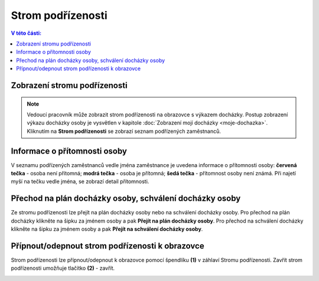 
Strom podřízenosti
=========================

.. contents:: V této části:
  :local:
  :depth: 2

Zobrazení stromu podřízenosti
^^^^^^^^^^^^^^^^^^^^^^^^^^^^^^^^^^

.. note:: Vedoucí pracovník může zobrazit strom podřízenosti na obrazovce s výkazem docházky. Postup zobrazení výkazu docházky osoby je vysvětlen v kapitole  :doc:`Zobrazení mojí docházky <moje-dochazka>`. Kliknutím na **Strom podřízenosti** se zobrazí seznam podřízených zaměstnanců. 

.. image:: /Img/StromPodrizenosti1.PNG

.. image:: /Img/StromPodrizenosti2.PNG

Informace o přítomnosti osoby
^^^^^^^^^^^^^^^^^^^^^^^^^^^^^^^^^^
V seznamu podřízených zaměstnanců vedle jména zaměstnance je uvedena informace o přítomnosti osoby: **červená tečka** - osoba není přítomná; **modrá tečka** - osoba je přítomná; **šedá tečka** - přítomnost osoby není známá. Při najetí myší na tečku vedle jména, se zobrazí detail přítomnosti.

.. image:: /Img/StromPodrizenosti3.PNG

Přechod na plán docházky osoby, schválení docházky osoby
^^^^^^^^^^^^^^^^^^^^^^^^^^^^^^^^^^^^^^^^^^^^^^^^^^^^^^^^^^^^^^^^^
Ze stromu podřízenosti lze přejít na plán docházky osoby nebo na schválení docházky osoby. Pro přechod na plán docházky klikněte na šipku za jménem osoby a pak **Přejít na plán docházky osoby**. Pro přechod na schválení docházky klikněte na šipku za jménem osoby a pak **Přejít na schválení docházky osoby**.

.. image:: /Img/StromPodrizenosti4.PNG

Přípnout/odepnout strom podřízenosti k obrazovce
^^^^^^^^^^^^^^^^^^^^^^^^^^^^^^^^^^^^^^^^^^^^^^^^^^^^^^^^^^^^^
Strom podřízenosti lze přípnout/odepnout k obrazovce pomocí špendlíku **(1)** v záhlaví Stromu podřízenosti. Zavřít strom podřízenosti umožňuje tlačítko **(2)** - zavřít.

.. image:: /Img/StromPodrizenosti5.PNG

